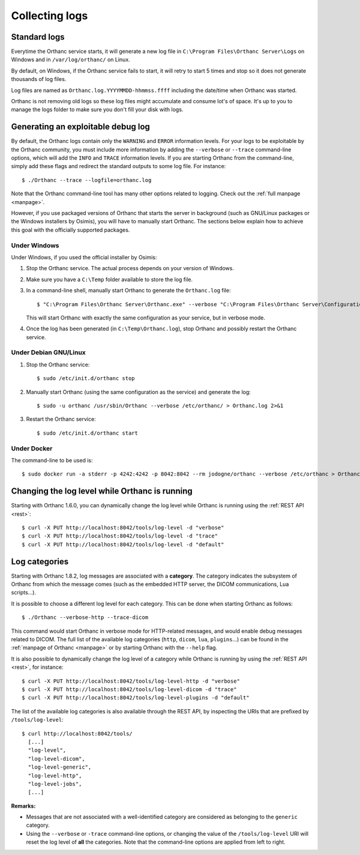 .. _log:

Collecting logs
---------------

Standard logs
=============

Everytime the Orthanc service starts, it will generate
a new log file in ``C:\Program Files\Orthanc Server\Logs`` on Windows 
and in ``/var/log/orthanc/`` on Linux.  

By default, on Windows, if the Orthanc service fails to start, it will 
retry to start 5 times and stop so it does not generate thousands of log files.

Log files are named as ``Orthanc.log.YYYYMMDD-hhmmss.ffff`` including
the date/time when Orthanc was started.  

Orthanc is not removing old logs so these log files might accumulate 
and consume lot's of space.  It's up to you to manage the logs folder
to make sure you don't fill your disk with logs.



Generating an exploitable debug log
===================================

.. highlight:: bash

By default, the Orthanc logs contain only the ``WARNING`` and
``ERROR`` information levels. For your logs to be exploitable by the
Orthanc community, you must include more information by adding the
``--verbose`` or ``--trace`` command-line options, which will add the
``INFO`` and ``TRACE`` information levels. If you are starting Orthanc
from the command-line, simply add these flags and redirect the
standard outputs to some log file. For instance::

  $ ./Orthanc --trace --logfile=orthanc.log

Note that the Orthanc command-line tool has many other options related
to logging. Check out the :ref:`full manpage <manpage>`.
  
However, if you use packaged versions of Orthanc that starts the
server in background (such as GNU/Linux packages or the Windows
installers by Osimis), you will have to manually start Orthanc. The
sections below explain how to achieve this goal with the officially
supported packages.


Under Windows
^^^^^^^^^^^^^

Under Windows, if you used the official installer by Osimis:

1. Stop the Orthanc service. The actual process depends on your
   version of Windows.

2. Make sure you have a ``C:\Temp`` folder available to store the log file.

3. In a command-line shell, manually start Orthanc to generate the
   ``Orthanc.log`` file::

   $ "C:\Program Files\Orthanc Server\Orthanc.exe" --verbose "C:\Program Files\Orthanc Server\Configuration" > C:\Temp\Orthanc.log 2<&1

   This will start Orthanc with exactly the same configuration as your service,
   but in verbose mode.

4. Once the log has been generated (in ``C:\Temp\Orthanc.log``), stop Orthanc 
   and possibly restart the Orthanc service.


Under Debian GNU/Linux
^^^^^^^^^^^^^^^^^^^^^^

1. Stop the Orthanc service::

   $ sudo /etc/init.d/orthanc stop

2. Manually start Orthanc (using the same configuration as the
   service) and generate the log::

   $ sudo -u orthanc /usr/sbin/Orthanc --verbose /etc/orthanc/ > Orthanc.log 2>&1

3. Restart the Orthanc service::

   $ sudo /etc/init.d/orthanc start


Under Docker
^^^^^^^^^^^^

The command-line to be used is::

  $ sudo docker run -a stderr -p 4242:4242 -p 8042:8042 --rm jodogne/orthanc --verbose /etc/orthanc > Orthanc.log 2>&1

  
Changing the log level while Orthanc is running
===============================================

Starting with Orthanc 1.6.0, you can dynamically change the log level
while Orthanc is running using the :ref:`REST API <rest>`::
  
  $ curl -X PUT http://localhost:8042/tools/log-level -d "verbose"
  $ curl -X PUT http://localhost:8042/tools/log-level -d "trace"
  $ curl -X PUT http://localhost:8042/tools/log-level -d "default"


Log categories
==============

Starting with Orthanc 1.8.2, log messages are associated with a
**category**. The category indicates the subsystem of Orthanc from
which the message comes (such as the embedded HTTP server, the DICOM
communications, Lua scripts...).

It is possible to choose a different log level for each category. This
can be done when starting Orthanc as follows::

  $ ./Orthanc --verbose-http --trace-dicom

This command would start Orthanc in verbose mode for HTTP-related
messages, and would enable debug messages related to DICOM. The full
list of the available log categories (``http``, ``dicom``, ``lua``,
``plugins``...) can be found in the :ref:`manpage of Orthanc
<manpage>` or by starting Orthanc with the ``--help`` flag.

It is also possible to dynamically change the log level of a category
while Orthanc is running by using the :ref:`REST API <rest>`, for
instance::
  
  $ curl -X PUT http://localhost:8042/tools/log-level-http -d "verbose"
  $ curl -X PUT http://localhost:8042/tools/log-level-dicom -d "trace"
  $ curl -X PUT http://localhost:8042/tools/log-level-plugins -d "default"

The list of the available log categories is also available through the
REST API, by inspecting the URIs that are prefixed by
``/tools/log-level``::

  $ curl http://localhost:8042/tools/
    [...]
    "log-level",
    "log-level-dicom",
    "log-level-generic",
    "log-level-http",
    "log-level-jobs",
    [...]
  
**Remarks:**

* Messages that are not associated with a well-identified category are
  considered as belonging to the ``generic`` category.

* Using the ``--verbose`` or ``-trace`` command-line options, or
  changing the value of the ``/tools/log-level`` URI will reset the
  log level of **all** the categories. Note that the command-line
  options are applied from left to right.

